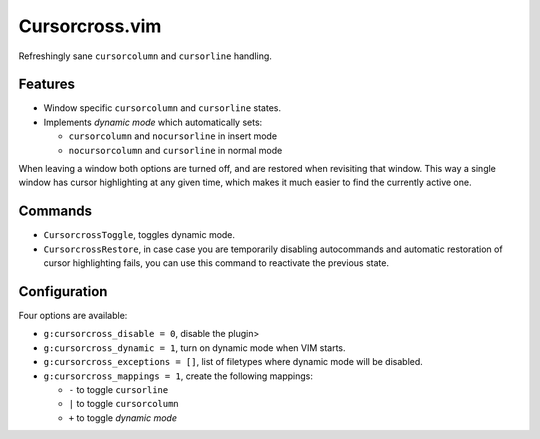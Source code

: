 Cursorcross.vim
===============

Refreshingly sane ``cursorcolumn`` and ``cursorline`` handling.


Features
--------

* Window specific ``cursorcolumn`` and ``cursorline`` states.
* Implements *dynamic mode* which automatically sets:

  * ``cursorcolumn`` and ``nocursorline`` in insert mode
  * ``nocursorcolumn`` and ``cursorline`` in normal mode

When leaving a window both options are turned off, and are restored when 
revisiting that window. This way a single window has cursor highlighting at any 
given time, which makes it much easier to find the currently active one.


Commands
--------

* ``CursorcrossToggle``, toggles dynamic mode.
* ``CursorcrossRestore``, in case case you are temporarily disabling 
  autocommands and automatic restoration of cursor highlighting fails, you can 
  use this command to reactivate the previous state.


Configuration
-------------

Four options are available:

* ``g:cursorcross_disable = 0``, disable the plugin>
* ``g:cursorcross_dynamic = 1``, turn on dynamic mode when VIM starts.
* ``g:cursorcross_exceptions = []``, list of filetypes where dynamic mode will 
  be disabled.
* ``g:cursorcross_mappings = 1``, create the following mappings:

  * ``-`` to toggle ``cursorline``
  * ``|`` to toggle ``cursorcolumn``
  * ``+`` to toggle *dynamic mode*
